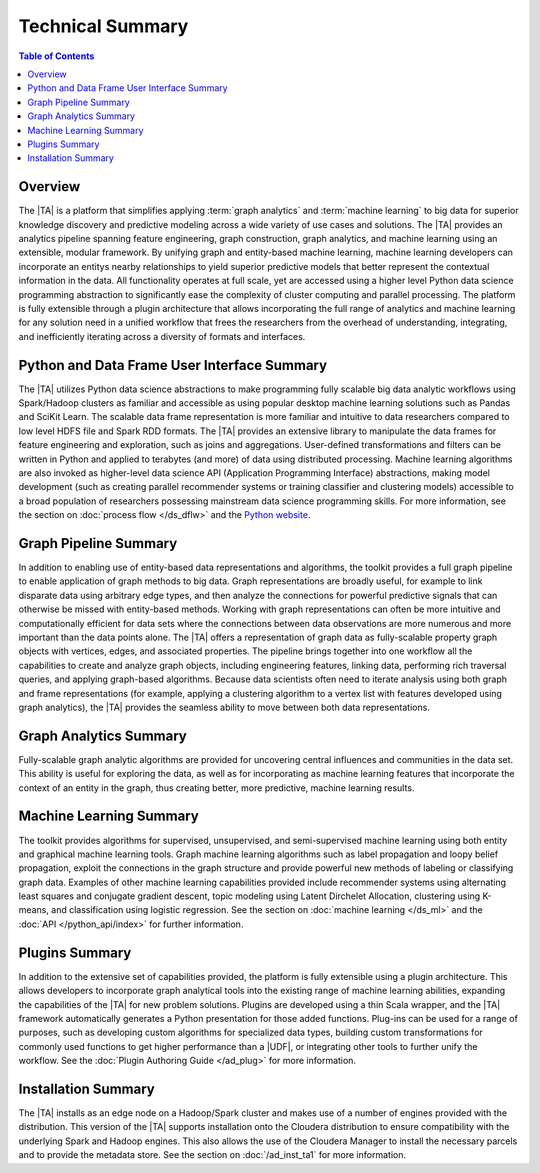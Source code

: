 =================
Technical Summary
=================

.. contents:: Table of Contents
    :local:
    :backlinks: none

--------
Overview
--------

The |TA| is a platform that simplifies applying :term:`graph analytics` and
:term:`machine learning` to big data for superior knowledge discovery and
predictive modeling across a wide variety of use cases and solutions.
The |TA| provides an analytics pipeline spanning feature engineering, graph
construction, graph analytics, and machine learning using an extensible,
modular framework.
By unifying graph and entity-based machine learning, machine learning
developers can incorporate an entitys nearby relationships to yield superior
predictive models that better represent the contextual information in the data.
All functionality operates at full scale, yet are accessed using a higher level
Python data science programming abstraction to significantly ease the
complexity of cluster computing and parallel processing.
The platform is fully extensible through a plugin architecture that allows
incorporating the full range of analytics and machine learning for any solution
need in a unified workflow that frees the researchers from the overhead of
understanding, integrating, and inefficiently iterating across a diversity of
formats and interfaces.


--------------------------------------------
Python and Data Frame User Interface Summary
--------------------------------------------

The |TA| utilizes Python data science abstractions to make programming fully
scalable big data analytic workflows using Spark/Hadoop clusters as familiar
and accessible as using popular desktop machine learning solutions such as
Pandas and SciKit Learn.
The scalable data frame representation is more familiar and intuitive to data
researchers compared to low level HDFS file and Spark RDD formats.
The |TA| provides an extensive library to manipulate the data frames for
feature engineering and exploration, such as joins and aggregations.
User-defined transformations and filters can be written in Python and applied
to terabytes (and more) of data using distributed processing.
Machine learning algorithms are also invoked as higher-level data science API
(Application Programming Interface) abstractions, making model development
(such as creating parallel recommender systems or training classifier and
clustering models) accessible to a broad population of researchers possessing
mainstream data science programming skills.
For more information, see the section on :doc:`process flow </ds_dflw>`
and the `Python website <http://www.python.org>`__.


----------------------
Graph Pipeline Summary
----------------------

In addition to enabling use of entity-based data representations and
algorithms, the toolkit provides a full graph pipeline to enable application of
graph methods to big data.
Graph representations are broadly useful, for example to link disparate data
using arbitrary edge types, and then analyze the connections for powerful
predictive signals that can otherwise be missed with entity-based methods.
Working with graph representations can often be more intuitive and
computationally efficient for data sets where the connections between data
observations are more numerous and more important than the data points alone.
The |TA| offers a representation of graph data as fully-scalable property
graph objects with vertices, edges, and associated properties.
The pipeline brings together into one workflow all the capabilities to create
and analyze graph objects, including engineering features, linking data,
performing rich traversal queries, and applying graph-based algorithms.
Because data scientists often need to iterate analysis using both graph and
frame representations (for example, applying a clustering algorithm to a vertex
list with features developed using graph analytics), the |TA| provides the
seamless ability to move between both data representations.


-----------------------
Graph Analytics Summary
-----------------------

Fully-scalable graph analytic algorithms are provided for uncovering central
influences and communities in the data set.
This ability is useful for exploring the data, as well as for incorporating as
machine learning features that incorporate the context of an entity in the
graph, thus creating better, more predictive, machine learning results.


------------------------
Machine Learning Summary
------------------------

The toolkit provides algorithms for supervised, unsupervised, and
semi-supervised machine learning using both entity and graphical machine
learning tools.
Graph machine learning algorithms such as label propagation and loopy belief
propagation, exploit the connections in the graph structure and provide
powerful new methods of labeling or classifying graph data.
Examples of other machine learning capabilities provided include recommender
systems using alternating least squares and conjugate gradient descent, topic
modeling using Latent Dirchelet Allocation, clustering using K-means, and
classification using logistic regression.
See the section on :doc:`machine learning </ds_ml>` and the
:doc:`API </python_api/index>` for further information.


---------------
Plugins Summary
---------------

In addition to the extensive set of capabilities provided, the platform is
fully extensible using a plugin architecture.
This allows developers to incorporate graph analytical tools into the existing
range of machine learning abilities, expanding the capabilities of the |TA|
for new problem solutions.
Plugins are developed using a thin Scala wrapper, and the |TA| framework
automatically generates a Python presentation for those added functions.
Plug-ins can be used for a range of purposes, such as developing custom
algorithms for specialized data types, building custom transformations for
commonly used functions to get higher performance than a |UDF|, or integrating
other tools to further unify the workflow.
See the :doc:`Plugin Authoring Guide </ad_plug>` for more information.


--------------------
Installation Summary
--------------------

The |TA| installs as an edge node on a Hadoop/Spark cluster and makes use of a
number of engines provided with the distribution.
This version of the |TA| supports installation onto the Cloudera distribution
to ensure compatibility with the underlying Spark and Hadoop engines.
This also allows the use of the Cloudera Manager to install the necessary
parcels and to provide the metadata store.
See the section on :doc:`/ad_inst_ta1` for more information.

